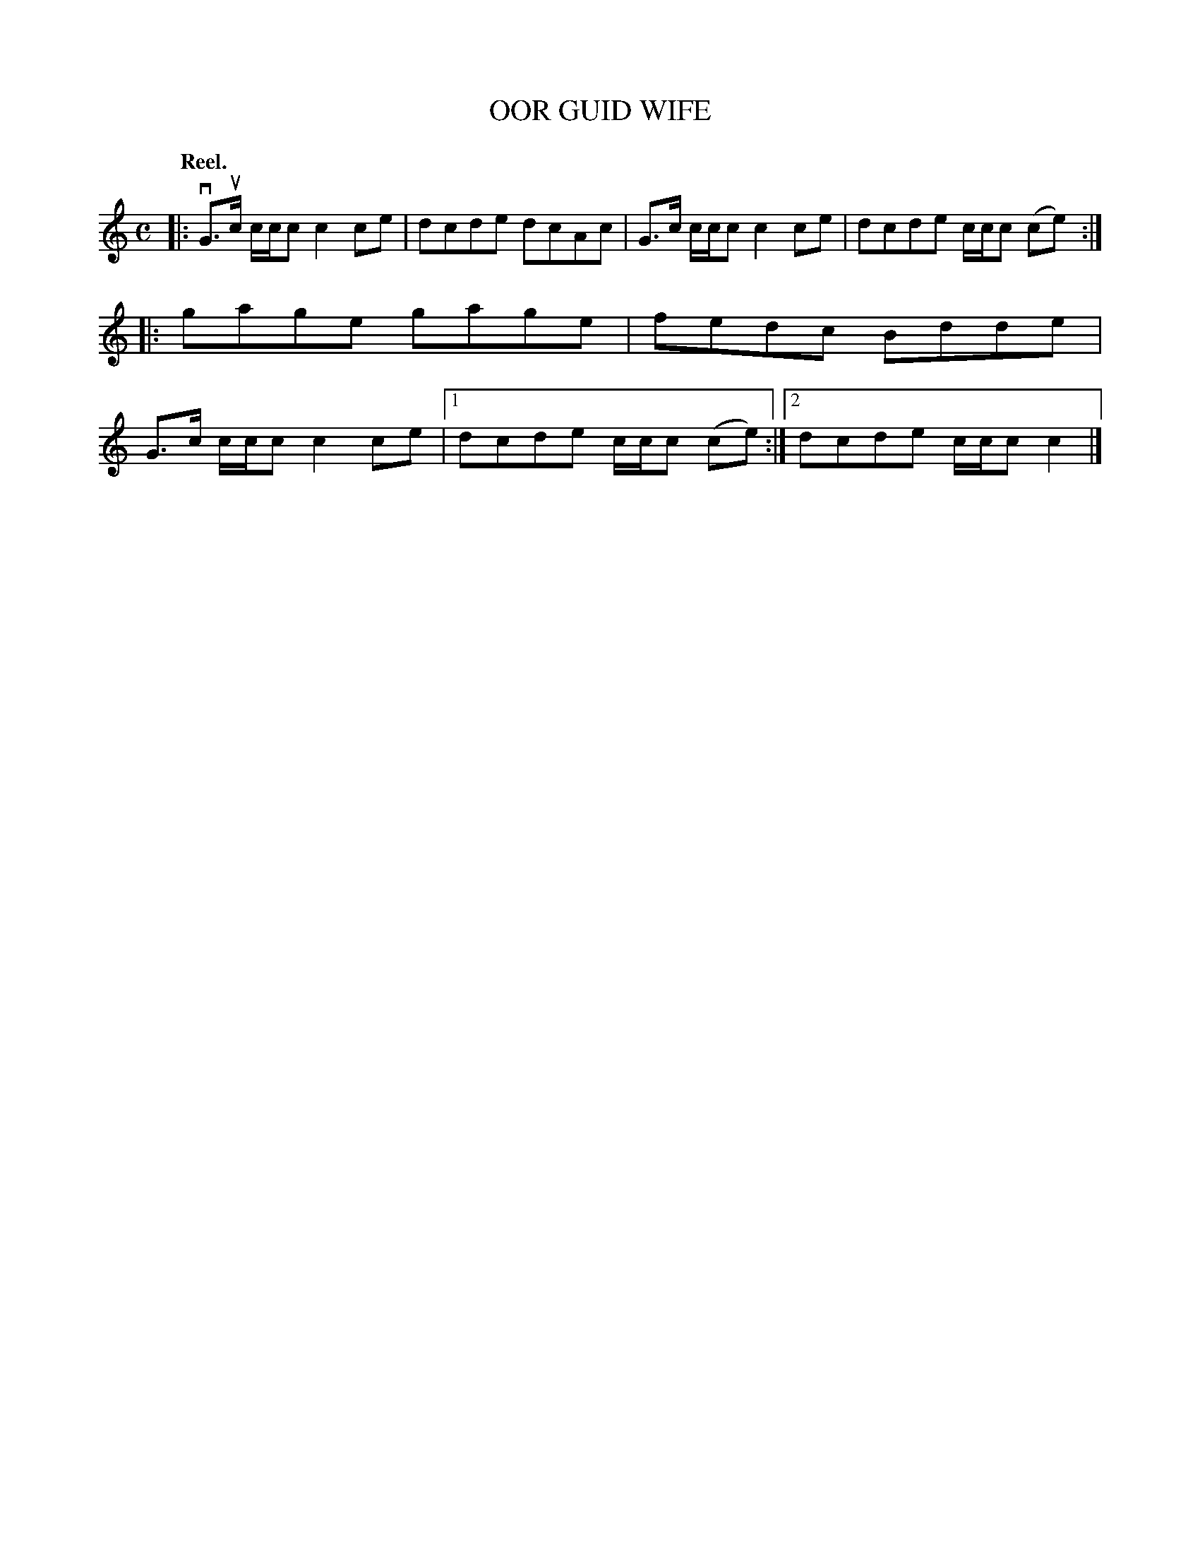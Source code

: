 X: 3134
T: OOR GUID WIFE
Q: "Reel."
R: Reel.
%R: reel
B: James Kerr "Merry Melodies" v.3 p.16 #134
Z: 2016 John Chambers <jc:trillian.mit.edu>
Q:"Reel."
M: C
L: 1/8
K: C
|:\
vG>uc c/c/c c2ce | dcde dcAc |\
G>c c/c/c c2ce | dcde c/c/c (ce) ::\
gage gage | fedc Bdde |\
G>c c/c/c c2ce |[1 dcde c/c/c (ce) :|\
[2 dcde c/c/c c2 |]
